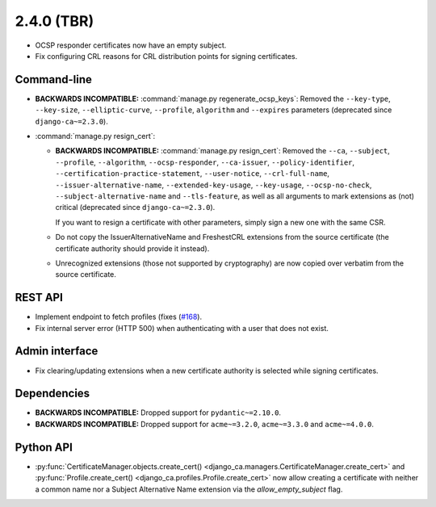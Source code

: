 ###########
2.4.0 (TBR)
###########

* OCSP responder certificates now have an empty subject.
* Fix configuring CRL reasons for CRL distribution points for signing certificates.

************
Command-line
************

* **BACKWARDS INCOMPATIBLE:**  :command:`manage.py regenerate_ocsp_keys`: Removed the ``--key-type``,
  ``--key-size``, ``--elliptic-curve``, ``--profile``, ``algorithm`` and ``--expires`` parameters (deprecated
  since ``django-ca~=2.3.0``).
* :command:`manage.py resign_cert`:

  * **BACKWARDS INCOMPATIBLE:**  :command:`manage.py resign_cert`: Removed the ``--ca``, ``--subject``,
    ``--profile``, ``--algorithm``, ``--ocsp-responder``, ``--ca-issuer``, ``--policy-identifier``,
    ``--certification-practice-statement``, ``--user-notice``, ``--crl-full-name``,
    ``--issuer-alternative-name``, ``--extended-key-usage``, ``--key-usage``, ``--ocsp-no-check``,
    ``--subject-alternative-name`` and ``--tls-feature``, as well as all arguments to mark extensions as (not)
    critical (deprecated since ``django-ca~=2.3.0``).

    If you want to resign a certificate with other parameters, simply sign a new one with the same CSR.
  * Do not copy the IssuerAlternativeName and FreshestCRL extensions from the source certificate (the
    certificate authority should provide it instead).
  * Unrecognized extensions (those not supported by cryptography) are now copied over verbatim from the
    source certificate.

********
REST API
********

* Implement endpoint to fetch profiles (fixes (`#168 <https://github.com/mathiasertl/django-ca/issues/168>`_).
* Fix internal server error (HTTP 500) when authenticating with a user that does not exist.

***************
Admin interface
***************

* Fix clearing/updating extensions when a new certificate authority is selected while signing certificates.

************
Dependencies
************

* **BACKWARDS INCOMPATIBLE:** Dropped support for ``pydantic~=2.10.0``.
* **BACKWARDS INCOMPATIBLE:** Dropped support for ``acme~=3.2.0``, ``acme~=3.3.0`` and ``acme~=4.0.0``.

**********
Python API
**********

* :py:func:`CertificateManager.objects.create_cert()
  <django_ca.managers.CertificateManager.create_cert>`
  and :py:func:`Profile.create_cert() <django_ca.profiles.Profile.create_cert>` now allow creating a
  certificate with neither a common name nor a Subject Alternative Name extension via the
  `allow_empty_subject` flag.

